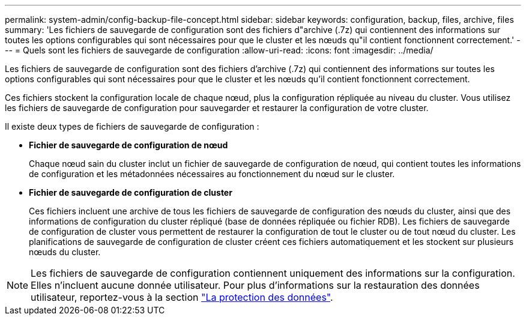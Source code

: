 ---
permalink: system-admin/config-backup-file-concept.html 
sidebar: sidebar 
keywords: configuration, backup, files, archive, files 
summary: 'Les fichiers de sauvegarde de configuration sont des fichiers d"archive (.7z) qui contiennent des informations sur toutes les options configurables qui sont nécessaires pour que le cluster et les nœuds qu"il contient fonctionnent correctement.' 
---
= Quels sont les fichiers de sauvegarde de configuration
:allow-uri-read: 
:icons: font
:imagesdir: ../media/


[role="lead"]
Les fichiers de sauvegarde de configuration sont des fichiers d'archive (.7z) qui contiennent des informations sur toutes les options configurables qui sont nécessaires pour que le cluster et les nœuds qu'il contient fonctionnent correctement.

Ces fichiers stockent la configuration locale de chaque nœud, plus la configuration répliquée au niveau du cluster. Vous utilisez les fichiers de sauvegarde de configuration pour sauvegarder et restaurer la configuration de votre cluster.

Il existe deux types de fichiers de sauvegarde de configuration :

* *Fichier de sauvegarde de configuration de nœud*
+
Chaque nœud sain du cluster inclut un fichier de sauvegarde de configuration de nœud, qui contient toutes les informations de configuration et les métadonnées nécessaires au fonctionnement du nœud sur le cluster.

* *Fichier de sauvegarde de configuration de cluster*
+
Ces fichiers incluent une archive de tous les fichiers de sauvegarde de configuration des nœuds du cluster, ainsi que des informations de configuration du cluster répliqué (base de données répliquée ou fichier RDB). Les fichiers de sauvegarde de configuration de cluster vous permettent de restaurer la configuration de tout le cluster ou de tout nœud du cluster. Les planifications de sauvegarde de configuration de cluster créent ces fichiers automatiquement et les stockent sur plusieurs nœuds du cluster.



[NOTE]
====
Les fichiers de sauvegarde de configuration contiennent uniquement des informations sur la configuration. Elles n'incluent aucune donnée utilisateur. Pour plus d'informations sur la restauration des données utilisateur, reportez-vous à la section link:../data-protection/index.html["La protection des données"].

====